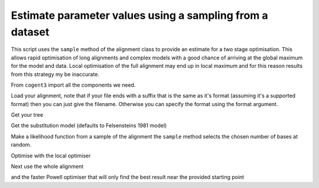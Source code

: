Estimate parameter values using a sampling from a dataset
=========================================================

.. sectionauthor:: Gavin Huttley

This script uses the ``sample`` method of the alignment class to provide an estimate for a two stage optimisation. This allows rapid optimisation of long alignments and complex models with a good chance of arriving at the global maximum for the model and data. Local optimisation of the full alignment may end up in local maximum and for this reason results from this strategy my be inaccurate.

From ``cogent3`` import all the components we need.

.. doctest::

    >>> from cogent3 import LoadSeqs, LoadTree
    >>> from cogent3.evolve import  substitution_model

Load your alignment, note that if your file ends with a suffix that is the same as it's format (assuming it's a supported format) then you can just give the filename. Otherwise you can specify the format using the format argument.

.. doctest::

    >>> aln = LoadSeqs("data/long_testseqs.fasta")

Get your tree

.. doctest::

    >>> t = LoadTree("data/test.tree")

Get the substitution model (defaults to Felsensteins 1981 model)

.. doctest::

    >>> sm = substitution_model.Nucleotide()

Make a likelihood function from a sample of the alignment the ``sample`` method selects the chosen number of bases at random.

.. doctest::

    >>> lf = sm.make_likelihood_function(t)
    >>> lf.set_motif_probs_from_data(aln)
    >>> lf.set_alignment(aln.sample(20))

Optimise with the local optimiser

.. doctest::

    >>> lf.optimise(local=True, show_progress=False)

Next use the whole alignment

.. doctest::

    >>> lf.set_alignment(aln)

and the faster Powell optimiser that will only find the best result near the provided starting point

.. doctest::

    >>> lf.optimise(local=True, show_progress=False)

.. doctest::

    >>> print(lf)
    Likelihood function statistics
    log-likelihood = -9022.5387
    number of free parameters = 7
    =============================
         edge    parent    length
    -----------------------------
        Human    edge.0    0.0309
    HowlerMon    edge.0    0.0412
       edge.0    edge.1    0.0359
        Mouse    edge.1    0.2666
       edge.1      root    0.0226
    NineBande      root    0.0895
     DogFaced      root    0.1095
    -----------------------------
    ===============
    motif    mprobs
    ---------------
        T    0.2317
        C    0.1878
        A    0.3681
        G    0.2125
    ---------------
